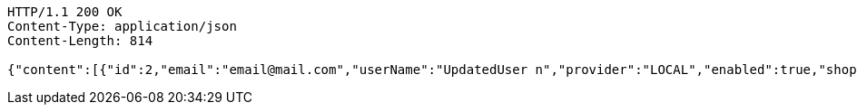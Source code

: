 [source,http,options="nowrap"]
----
HTTP/1.1 200 OK
Content-Type: application/json
Content-Length: 814

{"content":[{"id":2,"email":"email@mail.com","userName":"UpdatedUser n","provider":"LOCAL","enabled":true,"shopImage":"noImage.png","profileImage":"noProfile.jpeg","roles":["USER"],"createdAt":"2021-12-28T13:42:07.713559","updatedAt":"2021-12-28T13:42:08.504458","shopName":null,"address":"UpdatedAddress","description":"UpdatedDesc","debtOrDemand":[],"cheques":[],"categories":[],"name":"UpdatedUser n","username":"email@mail.com","accountNonExpired":true,"accountNonLocked":true,"credentialsNonExpired":true}],"pageable":{"sort":{"empty":true,"sorted":false,"unsorted":true},"offset":0,"pageNumber":0,"pageSize":20,"paged":true,"unpaged":false},"last":true,"totalPages":1,"totalElements":1,"size":20,"number":0,"sort":{"empty":true,"sorted":false,"unsorted":true},"first":true,"numberOfElements":1,"empty":false}
----